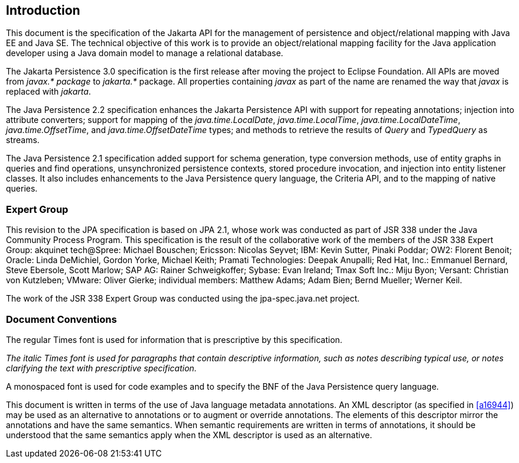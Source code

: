 == Introduction

This document is the specification of the
Jakarta API for the management of persistence and object/relational mapping
with Java EE and Java SE. The technical objective of this work is to
provide an object/relational mapping facility for the Java application
developer using a Java domain model to manage a relational database.

The Jakarta Persistence 3.0 specification is the first release after
moving the project to Eclipse Foundation. All APIs are moved from _javax.*
package_ to _jakarta.*_ package. All properties containing _javax_ as
part of the name are renamed the way that _javax_ is replaced with _jakarta_.

The Java Persistence 2.2 specification
enhances the Jakarta Persistence API with support for repeating
annotations; injection into attribute converters; support for mapping of
the _java.time.LocalDate_, _java.time.LocalTime_, _java.time.LocalDateTime_,
_java.time.OffsetTime_, and _java.time.OffsetDateTime_ types; and methods to
retrieve the results of _Query_ and _TypedQuery_ as streams.

The Java Persistence 2.1 specification added
support for schema generation, type conversion methods, use of entity
graphs in queries and find operations, unsynchronized persistence
contexts, stored procedure invocation, and injection into entity
listener classes. It also includes enhancements to the Java Persistence
query language, the Criteria API, and to the mapping of native queries.

=== Expert Group

This revision to the JPA specification is
based on JPA 2.1, whose work was conducted as part of JSR 338 under the
Java Community Process Program. This specification is the result of the
collaborative work of the members of the JSR 338 Expert Group: akquinet
tech@Spree: Michael Bouschen; Ericsson: Nicolas Seyvet; IBM: Kevin
Sutter, Pinaki Poddar; OW2: Florent Benoit; Oracle: Linda DeMichiel,
Gordon Yorke, Michael Keith; Pramati Technologies: Deepak Anupalli; Red
Hat, Inc.: Emmanuel Bernard, Steve Ebersole, Scott Marlow; SAP AG:
Rainer Schweigkoffer; Sybase: Evan Ireland; Tmax Soft Inc.: Miju Byon;
Versant: Christian von Kutzleben; VMware: Oliver Gierke; individual
members: Matthew Adams; Adam Bien; Bernd Mueller; Werner Keil.

The work of the JSR 338 Expert Group was
conducted using the jpa-spec.java.net project.

=== Document Conventions

The regular Times font is used for
information that is prescriptive by this specification.

_The italic Times font is used for paragraphs
that contain descriptive information, such as notes describing typical
use, or notes clarifying the text with prescriptive specification._

A monospaced font is used for code examples and to specify the BNF of the
Java Persistence query language.

This document is written in terms of the
use of Java language metadata annotations. An XML descriptor (as
specified in <<a16944>>) may be used as an alternative to
annotations or to augment or override annotations. The elements of this
descriptor mirror the annotations and have the same semantics. When
semantic requirements are written in terms of annotations, it should be
understood that the same semantics apply when the XML descriptor is used
as an alternative.
